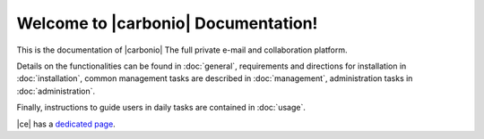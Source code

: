 .. SPDX-FileCopyrightText: 2022 Zextras <https://www.zextras.com/>
..
.. SPDX-License-Identifier: CC-BY-NC-SA-4.0

.. Zextras Carbonio documentation master file, created by
   sphinx-quickstart on Thu Aug 26 11:06:34 2021.
   You can adapt this file completely to your liking, but it should at least
   contain the root `toctree` directive.

********************************************
 Welcome to |carbonio| Documentation!
********************************************

This is the documentation of |carbonio| The full private e-mail and
collaboration platform.

Details on the functionalities can be found in :doc:`general`,
requirements and directions for installation in :doc:`installation`,
common management tasks are described in :doc:`management`,
administration tasks in :doc:`administration`.

Finally, instructions to guide users in daily tasks are contained in
:doc:`usage`.

|ce| has a `dedicated page <../../carbonio-ce/html/index.html>`_.

.. grid:: 1 2 2 3
   :gutter: 3

   .. grid-item-card::
      :columns: 12 6 6 6
      :class-header: sd-font-weight-bold sd-fs-5

      .. toctree::
         :maxdepth: 2
         :caption: Install:

         general
         installation
         security

   .. grid-item-card::
      :columns: 12 6 6 6
      :class-header: sd-font-weight-bold sd-fs-5

      .. toctree::
         :maxdepth: 2
         :includehidden:
         :caption: Admin:

         administration
         management
         mesh

   .. grid-item-card::
      :columns: 12 6 6 6
      :class-header: sd-font-weight-bold sd-fs-5

      .. toctree::
         :maxdepth: 2
         :caption: Use:

         usage
         mobileapps


   .. grid-item-card::
      :columns: 12 6 6 6
      :class-header: sd-font-weight-bold sd-fs-5

      .. toctree::
         :maxdepth: 2
         :caption: Develop:

         api
